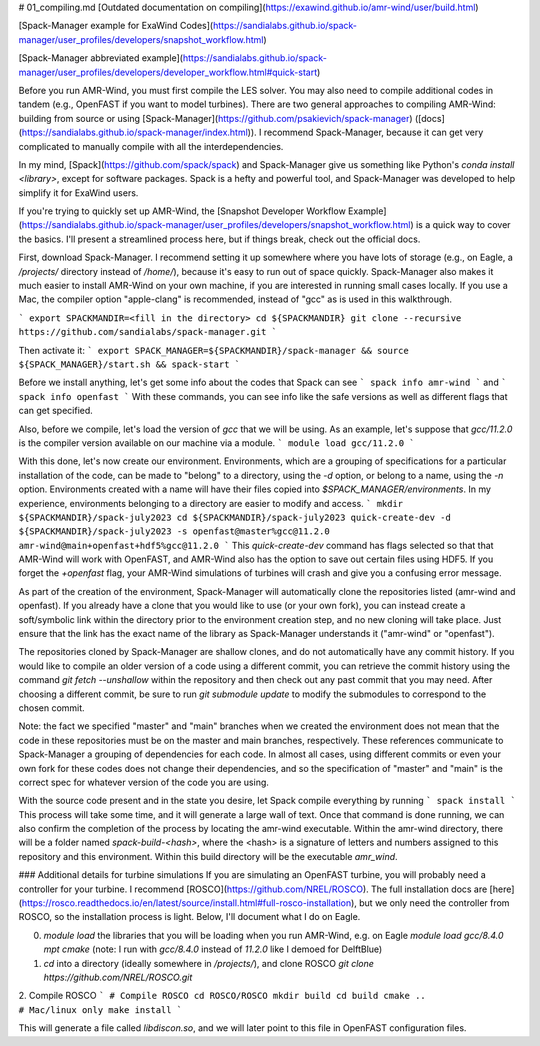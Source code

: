 # 01_compiling.md
[Outdated documentation on compiling](https://exawind.github.io/amr-wind/user/build.html)

[Spack-Manager example for ExaWind Codes](https://sandialabs.github.io/spack-manager/user_profiles/developers/snapshot_workflow.html)

[Spack-Manager abbreviated example](https://sandialabs.github.io/spack-manager/user_profiles/developers/developer_workflow.html#quick-start)

Before you run AMR-Wind, you must first compile the LES solver. You may also need to compile additional codes in tandem (e.g., OpenFAST if you want to model turbines). There are two general approaches to compiling AMR-Wind: building from source or using [Spack-Manager](https://github.com/psakievich/spack-manager) ([docs](https://sandialabs.github.io/spack-manager/index.html)). I recommend Spack-Manager, because it can get very complicated to manually compile with all the interdependencies.

In my mind, [Spack](https://github.com/spack/spack) and Spack-Manager give us something like Python's `conda install <library>`, except for software packages. Spack is a hefty and powerful tool, and Spack-Manager was developed to help simplify it for ExaWind users.

If you're trying to quickly set up AMR-Wind, the [Snapshot Developer Workflow Example](https://sandialabs.github.io/spack-manager/user_profiles/developers/snapshot_workflow.html) is a quick way to cover the basics. I'll present a streamlined process here, but if things break, check out the official docs.

First, download Spack-Manager. I recommend setting it up somewhere where you have lots of storage (e.g., on Eagle, a `/projects/` directory instead of `/home/`), because it's easy to run out of space quickly. Spack-Manager also makes it much easier to install AMR-Wind on your own machine, if you are interested in running small cases locally. If you use a Mac, the compiler option "apple-clang" is recommended, instead of "gcc" as is used in this walkthrough.

```
export SPACKMANDIR=<fill in the directory>
cd ${SPACKMANDIR}
git clone --recursive https://github.com/sandialabs/spack-manager.git
```

Then activate it:
```
export SPACK_MANAGER=${SPACKMANDIR}/spack-manager && source ${SPACK_MANAGER}/start.sh && spack-start
```

Before we install anything, let's get some info about the codes that Spack can see
```
spack info amr-wind
```
and
```
spack info openfast
```
With these commands, you can see info like the safe versions as well as different flags that can get specified.

Also, before we compile, let's load the version of `gcc` that we will be using. As an example, let's suppose that `gcc/11.2.0` is the compiler version available on our machine via a module.
```
module load gcc/11.2.0
```

With this done, let's now create our environment. Environments, which are a grouping of specifications for a particular installation of the code, can be made to "belong" to a directory, using the `-d` option, or belong to a name, using the `-n` option. Environments created with a name will have their files copied into `$SPACK_MANAGER/environments`. In my experience, environments belonging to a directory are easier to modify and access.
```
mkdir ${SPACKMANDIR}/spack-july2023
cd ${SPACKMANDIR}/spack-july2023
quick-create-dev -d ${SPACKMANDIR}/spack-july2023 -s openfast@master%gcc@11.2.0 amr-wind@main+openfast+hdf5%gcc@11.2.0
```
This `quick-create-dev` command has flags selected so that that AMR-Wind will work with OpenFAST, and AMR-Wind also has the option to save out certain files using HDF5. If you forget the `+openfast` flag, your AMR-Wind simulations of turbines will crash and give you a confusing error message.

As part of the creation of the environment, Spack-Manager will automatically clone the repositories listed (amr-wind and openfast). If you already have a clone that you would like to use (or your own fork), you can instead create a soft/symbolic link within the directory prior to the environment creation step, and no new cloning will take place. Just ensure that the link has the exact name of the library as Spack-Manager understands it ("amr-wind" or "openfast").

The repositories cloned by Spack-Manager are shallow clones, and do not automatically have any commit history. If you would like to compile an older version of a code using a different commit, you can retrieve the commit history using the command `git fetch --unshallow` within the repository and then check out any past commit that you may need. After choosing a different commit, be sure to run `git submodule update` to modify the submodules to correspond to the chosen commit.

Note: the fact we specified "master" and "main" branches when we created the environment does not mean that the code in these repositories must be on the master and main branches, respectively. These references communicate to Spack-Manager a grouping of dependencies for each code. In almost all cases, using different commits or even your own fork for these codes does not change their dependencies, and so the specification of "master" and "main" is the correct spec for whatever version of the code you are using.

With the source code present and in the state you desire, let Spack compile everything by running
```
spack install
```
This process will take some time, and it will generate a large wall of text. Once that command is done running, we can also confirm the completion of the process by locating the amr-wind executable. Within the amr-wind directory, there will be a folder named `spack-build-<hash>`, where the <hash> is a signature of letters and numbers assigned to this repository and this environment. Within this build directory will be the executable `amr_wind`. 


### Additional details for turbine simulations
If you are simulating an OpenFAST turbine, you will probably need a controller for your turbine. I recommend [ROSCO](https://github.com/NREL/ROSCO). The full installation docs are [here](https://rosco.readthedocs.io/en/latest/source/install.html#full-rosco-installation), but we only need the controller from ROSCO, so the installation process is light. Below, I'll document what I do on Eagle.

0. `module load` the libraries that you will be loading when you run AMR-Wind, e.g. on Eagle `module load gcc/8.4.0 mpt cmake` (note: I run with `gcc/8.4.0` instead of `11.2.0` like I demoed for DelftBlue)
1. `cd` into a directory (ideally somewhere in `/projects/`), and clone ROSCO `git clone https://github.com/NREL/ROSCO.git`
2. Compile ROSCO
```
# Compile ROSCO
cd ROSCO/ROSCO
mkdir build
cd build
cmake ..                        # Mac/linux only
make install
```

This will generate a file called `libdiscon.so`, and we will later point to this file in OpenFAST configuration files.
